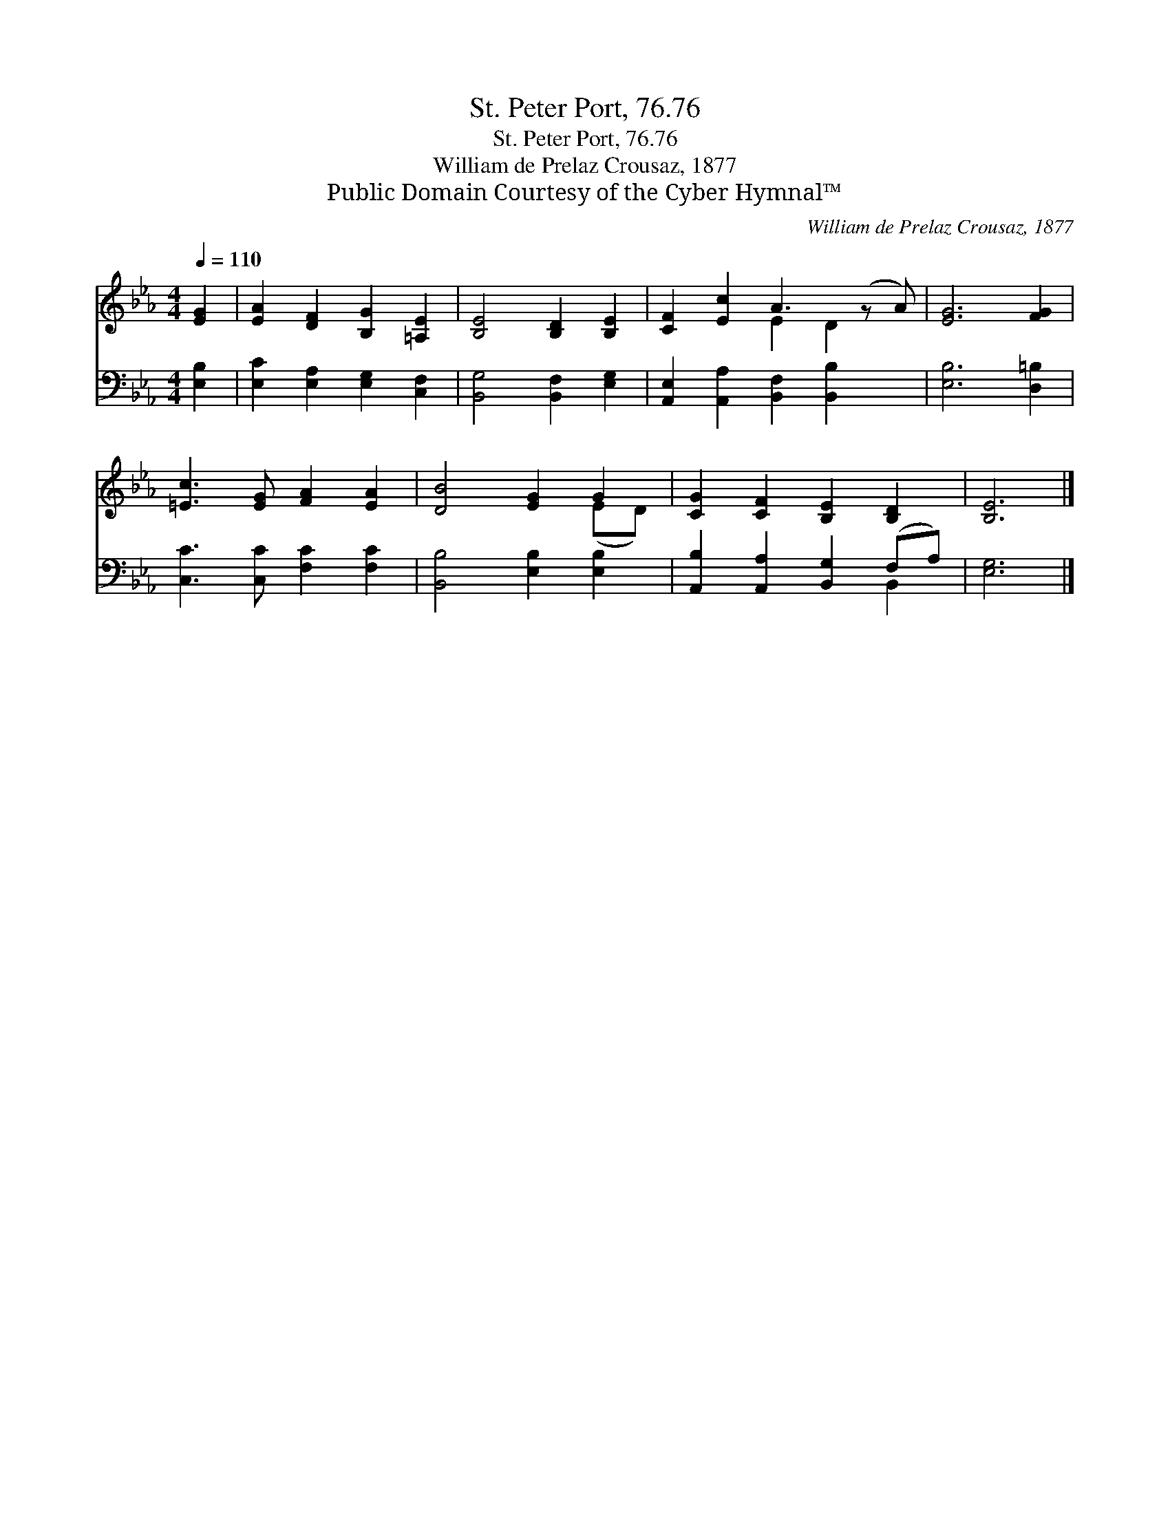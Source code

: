 X:1
T:St. Peter Port, 76.76
T:St. Peter Port, 76.76
T:William de Prelaz Crousaz, 1877
T:Public Domain Courtesy of the Cyber Hymnal™
C:William de Prelaz Crousaz, 1877
Z:Public Domain
Z:Courtesy of the Cyber Hymnal™
%%score ( 1 2 ) ( 3 4 )
L:1/8
Q:1/4=110
M:4/4
K:Eb
V:1 treble 
V:2 treble 
V:3 bass 
V:4 bass 
V:1
 [EG]2 | [EA]2 [DF]2 [B,G]2 [=A,E]2 | [B,E]4 [B,D]2 [B,E]2 | [CF]2 [Ec]2 A3 (z A) | [EG]6 [FG]2 | %5
 [=Ec]3 [EG] [FA]2 [EA]2 | [DB]4 [EG]2 G2 | [CG]2 [CF]2 [B,E]2 [B,D]2 | [B,E]6 |] %9
V:2
 x2 | x8 | x8 | x4 E2 D2 x | x8 | x8 | x6 (ED) | x8 | x6 |] %9
V:3
 [E,B,]2 | [E,C]2 [E,A,]2 [E,G,]2 [C,F,]2 | [B,,G,]4 [B,,F,]2 [E,G,]2 | %3
 [A,,E,]2 [A,,A,]2 [B,,F,]2 [B,,B,]2 x | [E,B,]6 [D,=B,]2 | [C,C]3 [C,C] [F,C]2 [F,C]2 | %6
 [B,,B,]4 [E,B,]2 [E,B,]2 | [A,,B,]2 [A,,A,]2 [B,,G,]2 (F,A,) | [E,G,]6 |] %9
V:4
 x2 | x8 | x8 | x9 | x8 | x8 | x8 | x6 B,,2 | x6 |] %9

